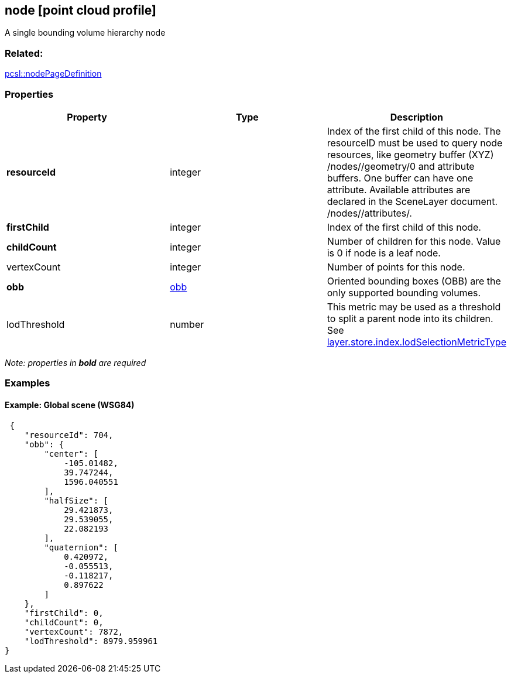 == node [point cloud profile]

A single bounding volume hierarchy node

=== Related:

link:nodePageDefinition.pcsl.adoc[pcsl::nodePageDefinition] 

=== Properties

[width="100%",cols="34%,33%,33%",options="header",]
|===
|Property |Type |Description
|*resourceId* |integer |Index of the first child of this node. The
resourceID must be used to query node resources, like geometry buffer
(XYZ) /nodes//geometry/0 and attribute buffers. One buffer can have one
attribute. Available attributes are declared in the SceneLayer document.
/nodes//attributes/.

|*firstChild* |integer |Index of the first child of this node.

|*childCount* |integer |Number of children for this node. Value is 0 if
node is a leaf node.

|vertexCount |integer |Number of points for this node.

|*obb* |link:obb.cmn.adoc[obb] |Oriented bounding boxes (OBB) are the only
supported bounding volumes.

|lodThreshold |number |This metric may be used as a threshold to split a
parent node into its children. See
link:index.pcsl.adoc[layer.store.index.lodSelectionMetricType]
|===

_Note: properties in *bold* are required_

=== Examples

==== Example: Global scene (WSG84)

[source,json]
----
 {
    "resourceId": 704,
    "obb": {
        "center": [
            -105.01482,
            39.747244,
            1596.040551
        ],
        "halfSize": [
            29.421873,
            29.539055,
            22.082193
        ],
        "quaternion": [
            0.420972,
            -0.055513,
            -0.118217,
            0.897622
        ]
    },
    "firstChild": 0,
    "childCount": 0,
    "vertexCount": 7872,
    "lodThreshold": 8979.959961
} 
----
